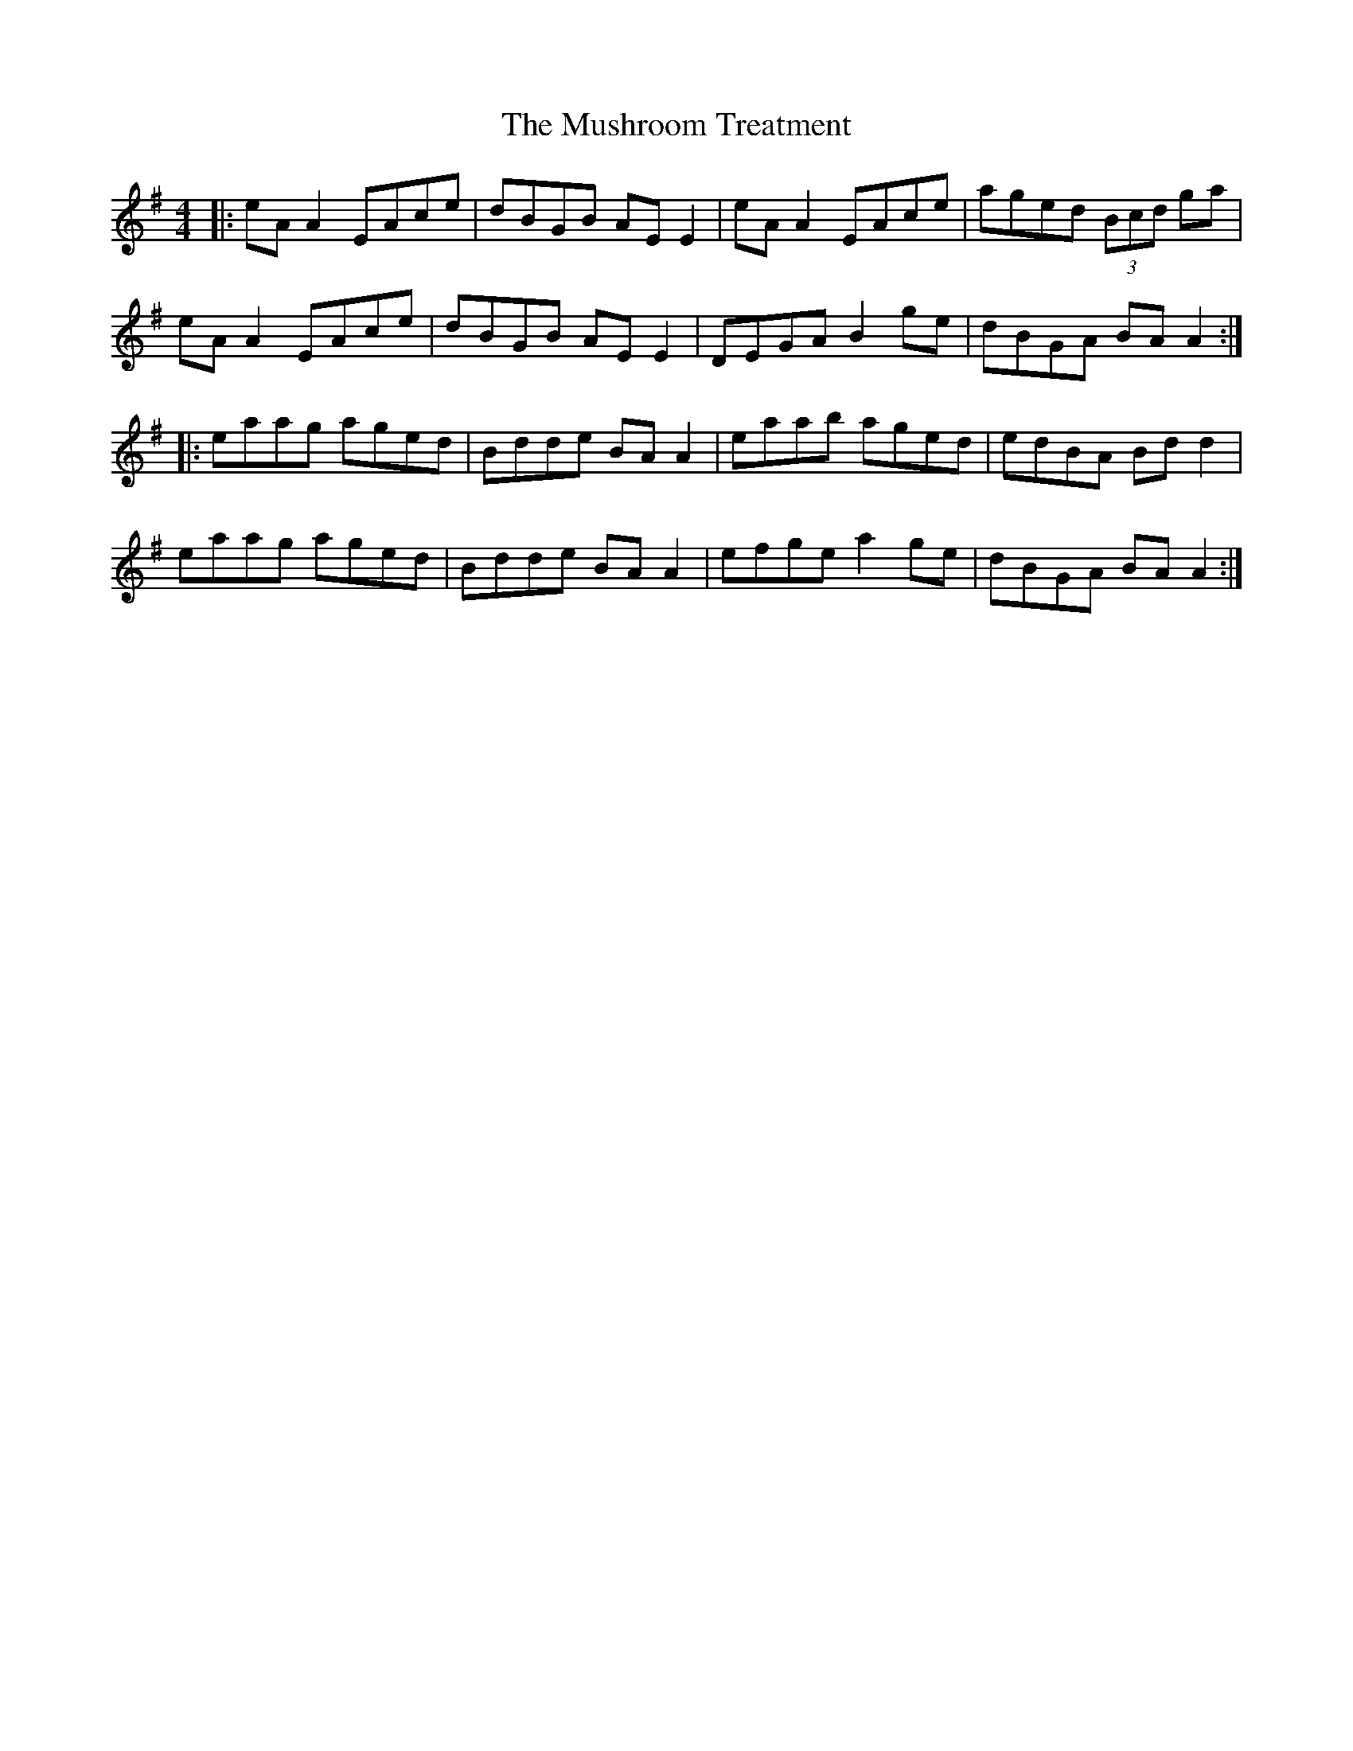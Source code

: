 X: 28602
T: Mushroom Treatment, The
R: reel
M: 4/4
K: Adorian
|:eA A2 EAce|dBGB AE E2|eA A2 EAce|aged (3Bcd ga|
eA A2 EAce|dBGB AE E2|DEGA B2ge|dBGA BAA2:|
|:eaag aged|Bdde BA A2|eaab aged|edBA Bd d2|
eaag aged|Bdde BA A2|efge a2ge|dBGA BAA2:|

